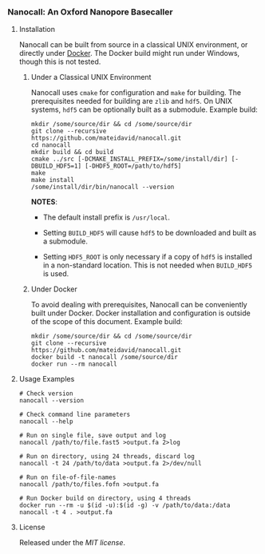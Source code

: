 # -*- mode:org; mode:visual-line; coding:utf-8; -*-

*** Nanocall: An Oxford Nanopore Basecaller

**** Installation

Nanocall can be built from source in a classical UNIX environment, or directly under [[https://www.docker.com/what-docker][Docker]]. The Docker build might run under Windows, though this is not tested.

***** Under a Classical UNIX Environment

Nanocall uses =cmake= for configuration and =make= for building. The prerequisites needed for building are =zlib= and =hdf5=. On UNIX systems, =hdf5= can be optionally built as a submodule.
Example build:

#+BEGIN_EXAMPLE
mkdir /some/source/dir && cd /some/source/dir
git clone --recursive https://github.com/mateidavid/nanocall.git
cd nanocall
mkdir build && cd build
cmake ../src [-DCMAKE_INSTALL_PREFIX=/some/install/dir] [-DBUILD_HDF5=1] [-DHDF5_ROOT=/path/to/hdf5]
make
make install
/some/install/dir/bin/nanocall --version
#+END_EXAMPLE

*NOTES*:

- The default install prefix is =/usr/local=.

- Setting =BUILD_HDF5= will cause =hdf5= to be downloaded and built as a submodule.

- Setting =HDF5_ROOT= is only necessary if a copy of =hdf5= is installed in a non-standard location. This is not needed when =BUILD_HDF5= is used.

***** Under Docker

To avoid dealing with prerequisites, Nanocall can be conveniently built under Docker. Docker installation and configuration is outside of the scope of this document.
Example build:

#+BEGIN_EXAMPLE
mkdir /some/source/dir && cd /some/source/dir
git clone --recursive https://github.com/mateidavid/nanocall.git
docker build -t nanocall /some/source/dir
docker run --rm nanocall
#+END_EXAMPLE

**** Usage Examples

#+BEGIN_EXAMPLE
# Check version
nanocall --version

# Check command line parameters
nanocall --help

# Run on single file, save output and log
nanocall /path/to/file.fast5 >output.fa 2>log

# Run on directory, using 24 threads, discard log
nanocall -t 24 /path/to/data >output.fa 2>/dev/null

# Run on file-of-file-names
nanocall /path/to/files.fofn >output.fa

# Run Docker build on directory, using 4 threads
docker run --rm -u $(id -u):$(id -g) -v /path/to/data:/data nanocall -t 4 . >output.fa
#+END_EXAMPLE

**** License

Released under the [[LICENSE][MIT license]].

